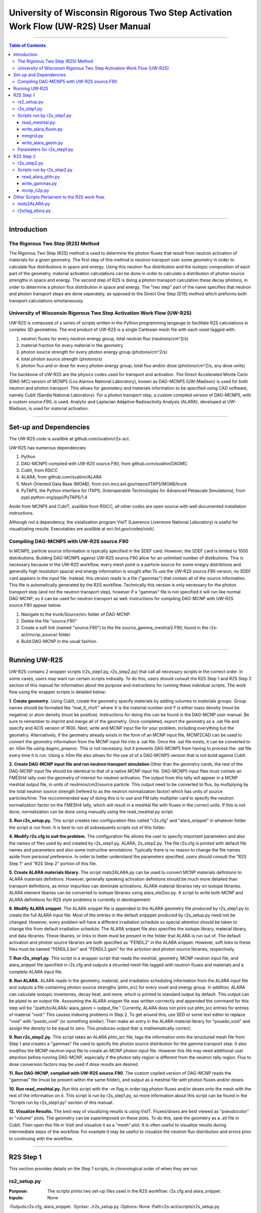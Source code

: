 ###############################################################################
University of Wisconsin Rigorous Two Step Activation Work Flow (UW-R2S) User Manual
###############################################################################

...............................................................................

.. contents:: Table of Contents

...............................................................................

===============================================================================
Introduction
===============================================================================
_______________________________________________________________________________
The Rigorous Two Step (R2S) Method
_______________________________________________________________________________

The Rigorous Two Step (R2S) method is used to determine the photon fluxes that result from neutron activation of materials for a given geometry. The first step of this method is neutron transport over some geometry in order to calculate flux distributions in space and energy. Using this neutron flux distribution and the isotopic composition of each part of the geometry, material activation calculations can be done in order to calculate a distribution of photon source strengths in space and energy. The second step of R2S is doing a photon transport calculation these decay photons, in order to determine a photon flux distribution in space and energy. The "two step" part of the name specifies that neutron and photon transport steps are done seperately, as opposed to the Direct One Step (D1S) method which preforms both transport calculations simotaneously.
 
_______________________________________________________________________________
University of Wisconsin Rigorous Two Step Activation Work Flow (UW-R2S)
_______________________________________________________________________________

UW-R2S is composed of a series of scripts written in the Python programming langauge to facilitate R2S calculations in complex 3D geometries. The end product of UW-R2S is a single Cartesian mesh file with each voxel tagged with:

1. neutron fluxes for every neutron energy group, total neutron flux (neutrons/cm^2/s)
2. material fraction for every material in the geometry
3. photon source strength for every photon energy group (photons/cm^2/s)
4. total photon source strength (photons/s)
5. photon flux and or dose for every photon energy group, total flux and/or dose (photons/cm^2/s, any dose units)

The backbone of UW-R2S are the physics codes used for transport and activation. The Direct Accelerated Monte Carlo (DAG-MC) version of MCNP5 (Los Alamos National Laboratory), known as DAG-MCNP5 (UW-Madison) is used for both neutron and photon transport. This allows for geometery and materials information to be specified using CAD software, namely CubIt (Sandia National Laboratory). For a photon transport step, a custom compiled version of DAG-MCNP5, with a custom source.F90, is used. Analytic and Laplacian Adaptive Radioactivity Analysis (ALARA), developed at UW-Madison, is used for material activation.

...............................................................................

===============================================================================
Set-up and Dependencies
===============================================================================
The UW-R2S code is availible at github.com/svalinn/r2s-act.

UW-R2S has numerous dependencies:

1. Python
2. DAG-MCNP5 compiled with UW-R2S source.F90, from github.com/svalinn/DAGMC
3. CubIt, from RSICC
4. ALARA, from github.com/svalinn/ALARA
5. Mesh Oriented Data Base (MOAB), from svn.mcs.anl.gov/repos/ITAPS/MOAB/trunk
6. PyTAPS, the Python interface for ITAPS, (Interoperable Technologies for Advanced Petascale Simulations), from pypi.python.org/pypi/PyTAPS/1.4

Aside from MCNP5 and CubIT, availible from RSICC, all other codes are open source with well documented installation instructions.

Although not a dependency, the visialization program VisIT (Lawrence Livermore National Laboratory) is useful for visualizating results. Executables are availible at wci.llnl.gov/codes/visit/.

_______________________________________________________________________________
Compiling DAG-MCNP5 with UW-R2S source.F90
_______________________________________________________________________________
In MCNP5, particle source information is typically specified in the SDEF card. However, the SDEF card is limited to 1000 distributions. Building DAG-MCNP5 against UW-R2S source.F90 allow for an unlimited number of distibutions. This is necessary because in the UW-R2S workflow, every mesh point is a particle source for some enegry distribtions and generally high resolution spacial and energy information is sought after.To use the UW-R2S source.F90 version, no SDEF card appears in the input file. Instead, this version reads in a file ("gammas") that contain all of the source information. This file is automatically generated by the R2S workflow. Technically this version is only necessary for the photon transport step (and not the neutron transport step), however if a "gammas" file is not specified it will run like normal DAG-MCNP, so it can be used for neutron transport as well. Instructions for compiling DAG-MCNP with UW-R2S source.F90 appear below.

1. Navigate to the trunk/Source/src folder of DAG-MCNP.
2. Delete the file "source.F90"
3. Create a soft link (named "source.F90") to the file source_gamma_meshtal2.F90, found in the r2s-act/mcnp_source/ folder.
4. Build DAG-MCNP in the usual fashion.

...............................................................................

===============================================================================
Running UW-R2S
===============================================================================

UW-R2S contains 2 wrapper scripts (r2s_step1.py, r2s_step2.py) that call all necessary scripts in the correct order. In some cases, users may want run certain scripts indivially. To do this, users should consult the R2S Step 1 and R2S Step 2 section of this manual for information about the purpose and instructions for running these indvidual scripts. The work flow using the wrapper scripts is detailed below:

**1. Create geometry.** Using CubIt, create the geometry specify materials by adding volumes to materials groups. Group names should be formated like "mat_X_rhoY" where X is the material number and Y is either mass density (must be negative) or atom density (must be positive). Instructions for doing this can be found in the DAG-MCNP user manual. Be sure to remember to imprint and merge all of the geometry. Once completed, export the geometry as a .sat file and specify and ACIS version of 1600. Next, write and MCNP input file for your problem, including everything but the geometry. Alternatively, if the geometry already exists in the form of an MCNP input file, MCNP2CAD can be used to convert the geometry information from the MCNP input file into a .sat file. Once the .sat file exists, it can be converted to an .h5m file using dagmc_preproc. This is not necessary, but it prevents DAG-MCNP5 from having to process the .sat file every time it is run. Using a .h5m file also allows for the use of of a DAG-MCNP5 version that is not build against CubIt.

**2. Create DAG-MCNP input file and run neutron transport simulation** Other than the geometry cards, the rest of the DAG-MCNP input file should be identical to that of a native MCNP input file. DAG-MCNP5 input files must contain an FMESH4 tally over the geometry of interest for neutron activation. The output from this tally will appear in a MCNP meshtal output file, in units of neutrons/cm2/source particle. This output need to be converted to flux, by multiplying by the total neutron source strength  (refered to as the neutron normalization factor) which has units of source particles/time. The reccommended way of doing this is to use and FM tally multiplier card  to specify the neutron normalization factor on the FMESH4 tally, which will result in a meshtal file with fluxes in the correct units. If this is not done, normalization can be done using manually using the read_meshtal.py script.

**3. Run r2s_setup.py.** This script creates two configuration files called "r2s.cfg" and "alara_snippet" in whatever folder the script is run from. It is best to run all subsequents scripts out of this folder.

**4. Modify r2s.cfg to suit the problem.** The configuration file allows the user to specify important parameters and also the names of files used by and created by r2s_step1.py, ALARA, 2s_step2.py. The file r2s.cfg is printed with default file names and parameters and also some instructive annotations. Typically there is no reason to change the file names aside from personal preference. In order to better understand the parameters specified, users should consult the "R2S Step 1" and "R2S Step 2" portion of this file.

**5. Create ALARA materials library.** The script mats2ALARA.py can be used to convert MCNP materials defintions to ALARA materials defintions. However, generally speaking activation defintions should be much more detailed than transport definitions, as minor impurities can dominate activations. ALARA material libraries rely on isotope libraries. ALARA element libaries can be converted to isotope libraries using alara_ele2iso.py. A script to write both MCNP and ALARA definitions for R2S style problems is currently in developement.

**6. Modify ALARA snippet.** The ALARA snippet file is appended to the ALARA geometry file produced by r2s_step1.py to create the full ALARA input file. Most of the entries in the default snipppet produced by r2s_setup.py need not be changed. However, every problem will have a different irradiation schedule so special attention should be taken to change this from default irradiation schedule. The ALARA snippet file also specifies the isotope library, material library, and data libraries. These libaries, or links to them must be present in the folder that ALARA is run out of. The default activation and photon source libraries are both specified as "FENDL2" in the ALARA snippet. However, soft links to these files must be named "FENDL2.bin" and "FENDL2.gam" for the activtion and photon source libraries, respectively.

**7. Run r2s_step1.py.** This script is a wrapper script that reads the meshtal, geometry, MCNP neutron input file, and alara_snippet file specified in r2s.cfg and outputs a structed mesh file tagged with neutron fluxes and materials and a complete ALARA input file.

**8. Run ALARA.** ALARA reads in the geometry, material, and irradiation scheduling information from the ALARA input file and outputs a file containing photon source strengths (phtn_src) for every voxel and energy group. In addition, ALARA can calculate isotopic inventories, decay heat, and more, which is printed to standard output by default. This output can be piped to an output file. Asssuming the ALARA snippet file was written corrrectly and appended the command for this step will be "/path/to/ALARA/ alara_geom > output_file." Currently, ALARA does not print out phtn_src entries for entries of material "void." This causes indexing problems in Step 2. To get around this, use SED or some text editor to replace "void" with "psedo_void"  (or something similar). Then make an entry in the ALARA material library for "psuedo_void" and assign the density to be equal to zero. This produces output that is mathematically correct.

**9. Run r2s_step2.py.** This script takes an ALARA phtn_src file, tags the information onto the structured mesh file from Step 1 and creates a "gammas" file used to specify the photon source distribution for the gamma transport step. It also modifies the MCNP neutron input file to create an MCNP photon input file. However this file may need additional user attention before running DAG-MCNP, especially if the photon tally region is different from the neutron tally region. Flux to dose conversion factors may be used if dose results are desired.

**11. Run DAG-MCNP, complied with UW-R2S source.F90.** The custom copiled version of DAG-MCNP reads the "gammas" file (must be present within the same folder), and output as a meshtal file with photon fluxes and/or doses.

**10. Run read_meshtal.py.** Run this script with the -m flag in order tag photon fluxes and/or doses onto the mesh with the rest of the information on it. This script is run by r2s_step1.py, so more information about this script can be found in the "Scripts run by r2s_step1.py" section of this manual.

**12. Visualize Results.** The best way of visualizing results is using VisIT. Fluxes/doses are best viewed as "pseudocolor" or "volume" plots. The geometry can be superimposed on these plots. To do this, save the geometry as a .stl file in CubIt. Then open this file in VisIt and visualize it as a "mesh" plot. It is often useful to visualize results during intermediate steps of the workflow. For example it may be useful to visualize the neutron flux distribution and errors prior to continuing with the workflow.

...............................................................................

===============================================================================
R2S Step 1
===============================================================================

This section provides details on the Step 1 scripts, in chronological order of when they are run.

_______________________________________________________________________________
rs2_setup.py
_______________________________________________________________________________

:Purpose: The scripts prints two set-up files used in the R2S workflow: r2s.cfg and alara_snippet.
:Inputs: None
:Outputs:r2s.cfg, alara_snippet.
:Syntax: ./r2s_setup.py
:Options: None
:Path:r2s-act/scripts/r2s_setup.py

The script r2s_step1.py automatically run all of the Step 1 scripts in the proper order, using the file names and parameters specified in the r2s.cfg file. Certain use cases my required running this script individually. The steps that r2s_step1.py runs are detailed below. Description of the individual scripts are found in "Scripts run by r2s_step1.py"

_______________________________________________________________________________
r2s_step1.py
_______________________________________________________________________________

:Purpose: This script is a wrapper script that reads the meshtal, geometry, MCNP neutron input file, and alara_snippet file specified in r2s.cfg and outputs a complete ALARA input file and a structed mesh file tagged with neutron fluxes and materials.
:Inputs: r2s.cfg
:Outputs: ALARA input file, structured mesh with neutron fluxes and uncertainties, materials and uncertainties.
:Syntax: ./r2s_step1.py
:Options: None
:Path: r2s-act/scripts/r2s_step1.py

_______________________________________________________________________________
Scripts run by r2s_step1.py
_______________________________________________________________________________
This scripts are listed in chronological order of when they are run. Most of these scripts can be run with a -h flag for usage and command line options.

...............................................................................
read_meshtal.py:
...............................................................................

:Purpose: This script reads in an MCNP mesthtal file and creates a structured mesh tagged with the fluxes and errors for each energy group
:Inputs: MCNP meshtal file
:Outputs: Structure mesh tagged with fluxes and errors
:Syntax: ./read_meshtal.py <meshtal file> [options]
:Options:  -h, --help         show this help message and exit
           -o MESH_OUTPUT     Name of mesh output file, default=flux_mesh.h5m
           -n NORM            Normalization factor, default=1
           -m SMESH_FILENAME  Preexisting mesh on which to tag fluxes
:Path: r2s-act/scripts/r2s/io/read_mesthal.py

...............................................................................
write_alara_fluxin.py
...............................................................................

:Purpose: This script reads the neutron fluxes off a structured mesh file (created by read_meshtal.py) and prints an ALARA_fluxin file.
:Inputs: Structred mesh
:Outputs: ALARA fluxin file
:Syntax: ./write_alara_fluxin.py <structured mesh> [options]
:Options:  -b              Print to ALARA fluxin in fluxes in  decreasing energy.
                           Default=False
          -o FLUXIN_NAME  Name of ALARA fluxin output file, default=ALARAflux.in
:Path: r2s-act/scripts/r2s/io/write_alara_fluxin.py

...............................................................................
mmgrid.py
...............................................................................

:Purpose: This script is used calculate average material definitions for each mesh voxel. Most geometries do not conform to the Cartestian mesh dictatied by MCNP fmesh4 tallies. Voxels that contain multiple volumes are likely to contain mulitple materials, so the ALARA materials assigned to these voxels must be a mixture of materials from the MCNP files. This script uses Monte Carlo ray-tracing to determine the volume fractions of each material in each voxel and then writes corresponding ALARA geometry and materials entries, and tags mesh will the material defintions. The first required argument should be a DagMC-loadable geometry.  The optional second argument must be a file with a single structured mesh.  In the absence of the second argument, mmgrid will attempt to infer the shape of the DagMC geometry and create a structured grid to match it, with NDVIS divisions on each side.
:Inputs: geometry file (.sat or .h5m), structured mesh file
:Outputs: ALARA geometery and materials entries
:Syntax: mmgrid.py [options] geometry_file [structured_mesh_file]
:Options:
  -h, --help            help message and exit
  -n NUMRAYS            Set N. N^2 rays fired per row.  Default N=20
  -g, --grid            Use grid of rays instead of randomly selected starting points
  -o OUTPUT_FILENAME, --output=OUTPUT_FILENAME
                        Output file name, default=mmgrid_output.h5m
  -q, --quiet           Suppress non-error output from mmgrid
  -d NDIVS, --divs=NDIVS
                        Number of mesh divisions to use when inferring mesh
                        size, default=10
  -a ALARA_GEOM_FILE, --alara=ALARA_GEOM_FILE
                        Write alara geom to specified file name
:Path: r2s-act/scripts/r2s/mmgrid.py


...............................................................................
write_alara_geom.py
...............................................................................

:Purpose: This script takes the stuctured mesh with materials from mmgrid.py and creates a file (alara_geom) with ALARA geometry and materials entries
:Inputs: Stuctured mesh tagged with materials entries
:Outputs: alara_geom, a file with ALARA geometry and materials 
:Syntax: Cannot be run from the command line
:Options: None
:Path: r2s-act/scripts/r2s/io/write_alara_geom.py


_______________________________________________________________________________
Parameters for r2s_step1.py
_______________________________________________________________________________

# The number of rays per mesh row to fire
# during Monte Carlo generation of the macromaterial grid.
# Raising this number will reduce material errors, but 
# also increase the runtime of r2s_step1.
mmgrid_rays = 10

# If step2setup is 1, runs the r2s_step2setup.py script at the end of 
#  r2s_step1.py.  r2s_step2setup.py creates folders for all cooling steps
#  and isotopes specified
step2setup = 0

...............................................................................

===============================================================================
R2S Step 2
===============================================================================

This section provides details on the Step 1 scripts, in chronological order of when they are run.

_______________________________________________________________________________
r2s_step2.py
_______________________________________________________________________________

:Purpose: This script takes the phtn_src file produced by ALARA and tags the source strengths onto the the sturctured mesh. It also creates a gammas file and converts the MCNP neutron input file to a photon input file.
:Inputs: structured mesh from Step 1, pthn_src file, MCNP neutron input file
:Outputs: structured mesh with source strengths, gammas file, MCNP photon input file
:Syntax: ./r2s_step2.py
:Options: None
:Path: r2s-act/scripts/r2s_step2.py

_______________________________________________________________________________
Scripts run by r2s_step2.py
_______________________________________________________________________________


...............................................................................
read_alara_phtn.py
...............................................................................

:Purpose: The script reads an ALARA phtn_src file and writes the source strengths to the structured mesh speficied by the -p option.
:Inputs: ALARA pthn_src, structured mesh from Step 1
:Outputs: structured mesh tagged with source strengths
:Syntax: ./read_alara_phtn.py [options] arg
:Options:
-p PHTNSRCFILE, --phtn=PHTNSRCFILE
                        The photon source strengths are read fromFILENAME.
  -m MESHFILE, --mesh=MESHFILE
                        file to write source information to, or file name for
                        saving a modified mesh.
  -i ISOTOPE, --isotope=ISOTOPE
                        The isotope string identifier or 'TOTAL'. Default:
                        TOTAL
  -c COOLINGSTEP, --coolingstep=COOLINGSTEP
                        The cooling step number or string identifier. (0 is
                        first cooling step)  Default: 0
  -r, --retag           Option enables retagging of .h5m meshes. Default:
                        False
  -t, --totals          Option enables adding the total photon source strength
                        for all energy groups as a tag for each voxel.
                        Default: False
:Path:r2s-act/scripts/r2s/io/read_alara_phtn.py


...............................................................................
write_gammas.py
...............................................................................

:Purpose: This script reads a structured mesh tagged with photon sources strengths and generates a gammas file for use as a source distriubtion file for photon transport.
:Inputs: structured mesh file with photon source strengths
:Outputs: gammas file
:Syntax: write_gammas.py input-h5m-file [options]
:Options:
-h, --help            show this help message and exit
  -o OUTPUT, --output=OUTPUT
                        Option specifies the name of the 'gammas'file.
                        Default: gammas
  -a, --alias           Generate the gammas file with an alias table of energy
                        bins for each voxel. Default: False   Default file
                        name changes to 'gammas_alias'   Creates the file
                        gammas with the photon energy bins for each
                        voxel stored as alias tables. Reads directly from
                        phtn_src file.               Each voxel's line
                        corresponds with an alias table of the form:
                        [total source strength, p1, g1a, g1b, p2, g2a, g2b ...
                        pN, gNa, gNb]             Where each p#, g#a, g#b are
                        the info for one bin in the alias table.
:Path: r2s-act/scripts/r2s/io/write_gammas.py

...............................................................................
mcnp_n2p.py
...............................................................................

:Purpose: This script reads an MCNP neutron input file and writes a corresponding photon input file.
:Inputs: MNCP neutron input file
:Outputs: 
:Syntax: mcnp_n2p.py INPUTFILE [options]
:Options:
  -h, --help            show this help message and exit
  -o OUTPUTFILE, --output=OUTPUTFILE
                        Filename to write modified MCNP input to. Default is
                        to append input filename with '_p'.
  -d, --dagmc           Add flag to parse file like a DAG-MCNP file (which has
                        only title card and block 3 cards). Default: False
:Path:/r2s-act/scripts/r2s/mcnp_n2p.py

...............................................................................

===============================================================================
Other Scripts Pertainent to the R2S work flow.
===============================================================================

_______________________________________________________________________________
mats2ALARA.py
_______________________________________________________________________________

:Purpose: This script reads and MCNP input file an prints of ALARA materials defintions for all the materials specified within it.
:Inputs: MCNP input file
:Outputs: ALARA materials defintions
:Syntax: ./mats2ALARA.py <mcnp_input_file>
:Options:
  -h, --help  show this help message and exit
  -o OUTPUT   Name of materials output file, default=matlib.out

:Path:r2s-act/scripts/materials/mats2ALARA.py

_______________________________________________________________________________
r2s/tag_ebins.py
_______________________________________________________________________________

:Purpose: Tags mesh with energy bins boundaries provided in a separate file.
:Inputs: Step 1 mesh, energy file: a list of the energy bins for each photon energy group, with a single energy per line
:Outputs:
:Syntax: ./tag_ebins.py <energy_file> <mesh_file> [options] 
:Options: None
:Path: r2s-act/scripts/r2s/r2s/tag_ebins.py

...............................................................................

